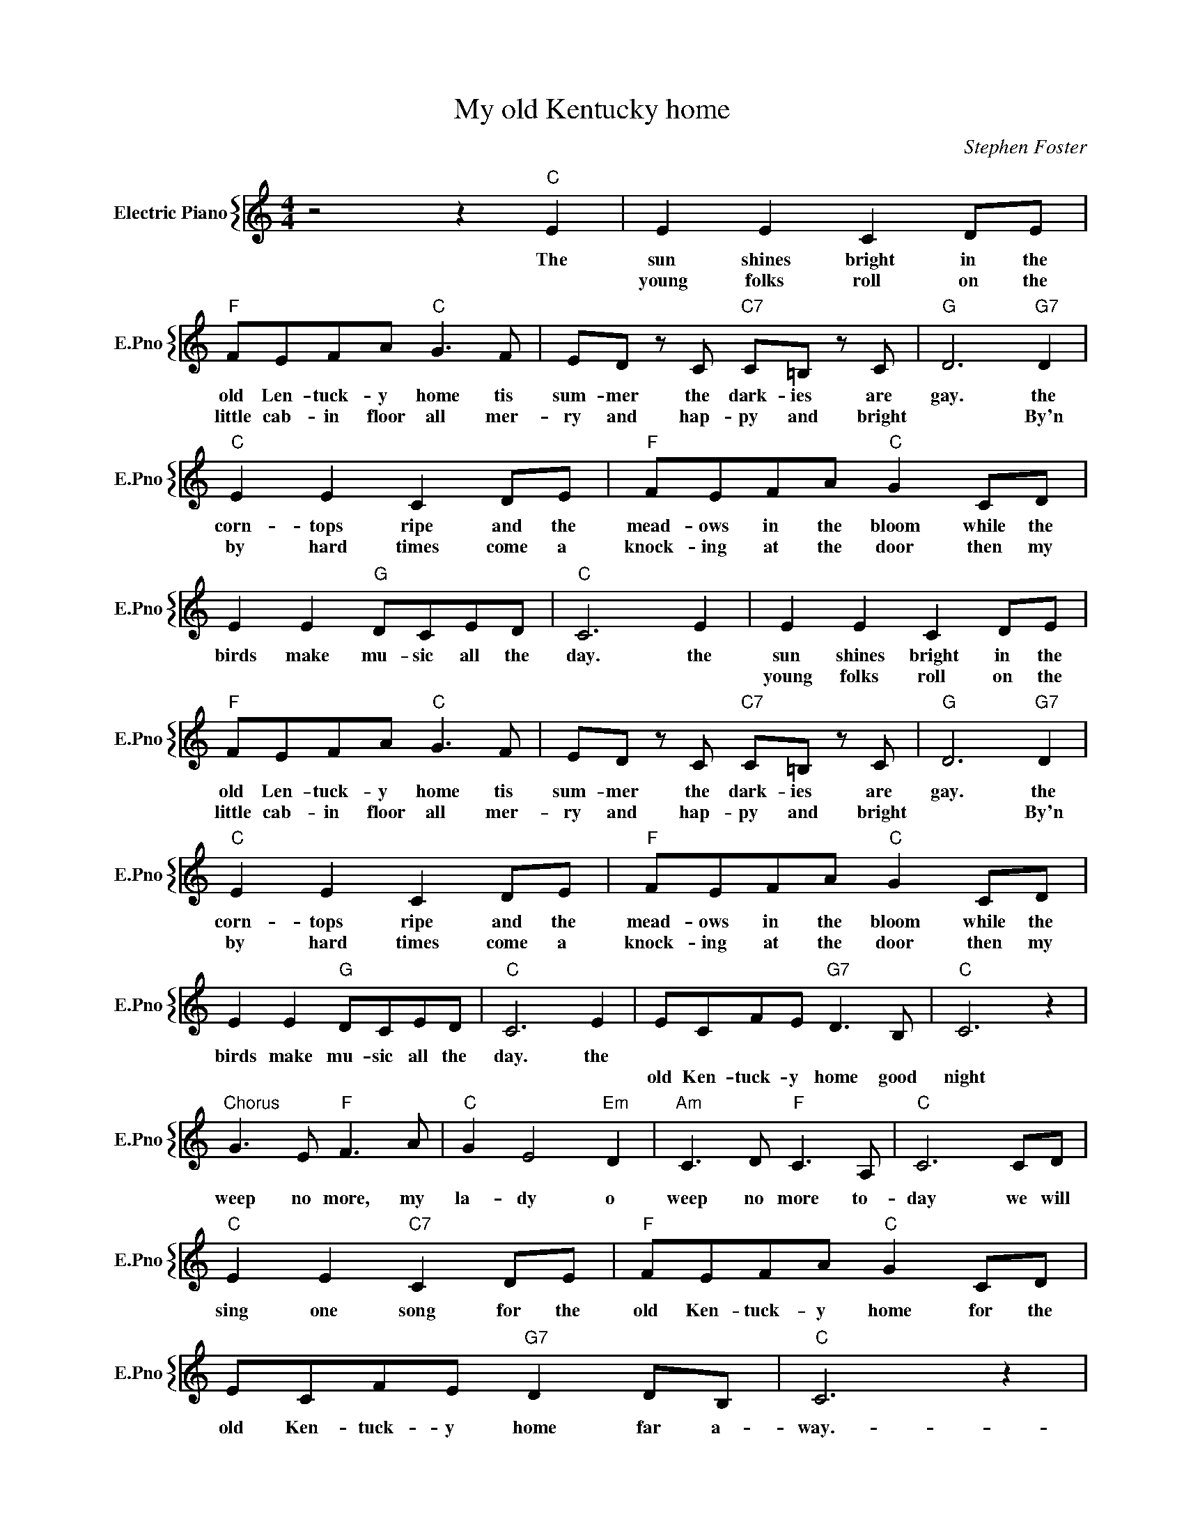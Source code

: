 X:1
T:My old Kentucky home
C:Stephen Foster
%%score { 1 }
L:1/4
M:4/4
I:linebreak $
K:C
V:1 treble nm="Electric Piano" snm="E.Pno"
V:1
 z2 z"C" E | E E C D/E/ |$"F" F/E/F/A/"C" G3/2 F/ | E/D/ z/ C/"C7" C/=B,/ z/ C/ |"G" D3"G7" D |$ %5
w: The|sun shines bright in the|old Len- tuck- y home tis|sum- mer the dark- ies are|gay. the|
w: |young folks roll on the|little cab- in floor all mer-|ry and hap- py and bright|* By'n|
"C" E E C D/E/ |"F" F/E/F/A/"C" G C/D/ |$ E E"G" D/C/E/D/ |"C" C3 E | E E C D/E/ |$ %10
w: corn- tops ripe and the|mead- ows in the bloom while the|birds make mu- sic all the|day. the|sun shines bright in the|
w: by hard times come a|knock- ing at the door then my|||young folks roll on the|
"F" F/E/F/A/"C" G3/2 F/ | E/D/ z/ C/"C7" C/=B,/ z/ C/ |"G" D3"G7" D |$"C" E E C D/E/ | %14
w: old Len- tuck- y home tis|sum- mer the dark- ies are|gay. the|corn- tops ripe and the|
w: little cab- in floor all mer-|ry and hap- py and bright|* By'n|by hard times come a|
"F" F/E/F/A/"C" G C/D/ |$ E E"G" D/C/E/D/ |"C" C3 E | E/C/F/E/"G7" D3/2 B,/ |"C" C3 z |$ %19
w: mead- ows in the bloom while the|birds make mu- sic all the|day. the|||
w: knock- ing at the door then my|||old Ken- tuck- y home good|night|
"^Chorus" G3/2 E/"F" F3/2 A/ |"C" G E2"Em" D |"Am" C3/2 D/"F" C3/2 A,/ |"C" C3 C/D/ |$ %23
w: ||||
w: weep no more, my|la- dy o|weep no more to-|day we will|
"C" E E"C7" C D/E/ |"F" F/E/F/A/"C" G C/D/ |$ E/C/F/E/"G7" D D/B,/ |"C" C3 z | %27
w: ||||
w: sing one song for the|old Ken- tuck- y home for the|old Ken- tuck- y home far a-|way.-|
